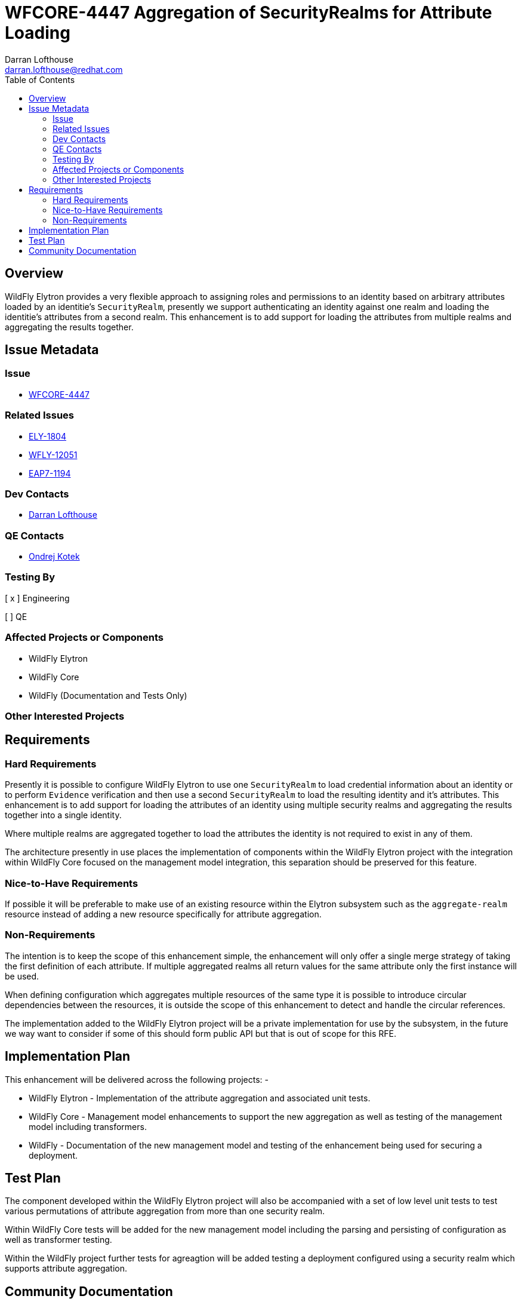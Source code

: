 = WFCORE-4447 Aggregation of SecurityRealms for Attribute Loading
:author:            Darran Lofthouse
:email:             darran.lofthouse@redhat.com
:toc:               left
:icons:             font
:idprefix:
:idseparator:       -

== Overview

WildFly Elytron provides a very flexible approach to assigning roles and permissions to an identity based on arbitrary attributes loaded by an identitie's `SecurityRealm`, presently we support authenticating an identity against one realm and loading the identitie's attributes from a second realm.  This enhancement is to add support for loading the attributes from multiple realms and aggregating the results together. 

== Issue Metadata

=== Issue

* https://issues.jboss.org/browse/WFCORE-4447[WFCORE-4447]

=== Related Issues

* https://issues.jboss.org/browse/ELY-1804[ELY-1804]
* https://issues.jboss.org/browse/WFLY-12051[WFLY-12051]
* https://issues.jboss.org/browse/EAP7-1194[EAP7-1194]

=== Dev Contacts

* mailto:{email}[{author}]

=== QE Contacts

* mailto:okotek@redhat.com[Ondrej Kotek]

=== Testing By
// Put an x in the relevant field to indicate if testing will be done by Engineering or QE. 
// Discuss with QE during the Kickoff state to decide this
[ x ] Engineering

[ ] QE

=== Affected Projects or Components

 * WildFly Elytron
 * WildFly Core
 * WildFly (Documentation and Tests Only)

=== Other Interested Projects

== Requirements

=== Hard Requirements

Presently it is possible to configure WildFly Elytron to use one `SecurityRealm` to load credential information about an identity or to perform `Evidence` verification and then use a second `SecurityRealm` to load the resulting identity and it's attributes.  This enhancement is to add support for loading the attributes of an identity using multiple security realms and aggregating the results together into a single identity.

Where multiple realms are aggregated together to load the attributes the identity is not required to exist in any of them.

The architecture presently in use places the implementation of components within the WildFly Elytron project with the integration within WildFly Core focused on the management model integration, this separation should be preserved for this feature.

=== Nice-to-Have Requirements

If possible it will be preferable to make use of an existing resource within the Elytron subsystem such as the `aggregate-realm` resource instead of adding a new resource specifically for attribute aggregation.

=== Non-Requirements

The intention is to keep the scope of this enhancement simple, the enhancement will only offer a single merge strategy of taking the first definition of each attribute.  If multiple aggregated realms all return values for the same attribute only the first instance will be used.

When defining configuration which aggregates multiple resources of the same type it is possible to introduce circular dependencies between the resources, it is outside the scope of this enhancement to detect and handle the circular references.

The implementation added to the WildFly Elytron project will be a private implementation for use by the subsystem, in the future we way want to consider if some of this should form public API but that is out of scope for this RFE.

== Implementation Plan

This enhancement will be delivered across the following projects: -

 * WildFly Elytron - Implementation of the attribute aggregation and associated unit tests.
 * WildFly Core - Management model enhancements to support the new aggregation as well as testing of the management model including transformers.
 * WildFly - Documentation of the new management model and testing of the enhancement being used for securing a deployment.

== Test Plan

The component developed within the WildFly Elytron project will also be accompanied with a set of low level unit tests to test various permutations of attribute aggregation from more than one security realm.

Within WildFly Core tests will be added for the new management model including the parsing and persisting of configuration as well as transformer testing.

Within the WildFly project further tests for agreagtion will be added testing a deployment configured using a security realm which supports attribute aggregation.

== Community Documentation

The WildFly Elytron subsystem already contains extensive documentation within the WildFly project documentation, for this enhancement further additions will be added to describe the aggregation available.  If necessary where an existing resource is used in-depth documentation for that resource may also need to be added. 
